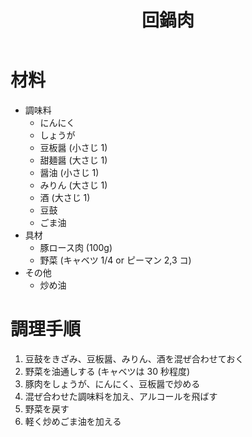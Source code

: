 #+TITLE: 回鍋肉
#+KEYWORDS: 主菜 中華

* 材料
- 調味料
    - にんにく
    - しょうが
    - 豆板醤 (小さじ 1)
    - 甜麺醤 (大さじ 1)
    - 醤油 (小さじ 1)
    - みりん (大さじ 1)
    - 酒 (大さじ 1)
    - 豆鼓
    - ごま油

- 具材
    - 豚ロース肉 (100g)
    - 野菜 (キャベツ 1/4 or ピーマン 2,3 コ)

- その他
    - 炒め油

* 調理手順
1. 豆鼓をきざみ、豆板醤、みりん、酒を混ぜ合わせておく
2. 野菜を油通しする (キャベツは 30 秒程度)
3. 豚肉をしょうが、にんにく、豆板醤で炒める
4. 混ぜ合わせた調味料を加え、アルコールを飛ばす
5. 野菜を戻す
6. 軽く炒めごま油を加える

